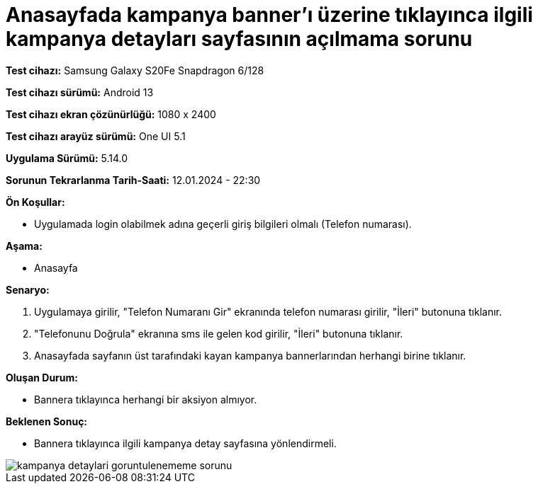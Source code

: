 :imagesdir: images

=  Anasayfada kampanya banner'ı üzerine tıklayınca ilgili kampanya detayları sayfasının açılmama sorunu

*Test cihazı:* Samsung Galaxy S20Fe Snapdragon 6/128

*Test cihazı sürümü:* Android 13

*Test cihazı ekran çözünürlüğü:* 1080 x 2400

*Test cihazı arayüz sürümü:* One UI 5.1

*Uygulama Sürümü:* 5.14.0

*Sorunun Tekrarlanma Tarih-Saati:* 12.01.2024 - 22:30

**Ön Koşullar:**

- Uygulamada login olabilmek adına geçerli giriş bilgileri olmalı (Telefon numarası).

**Aşama:** 

- Anasayfa

**Senaryo:**

. Uygulamaya girilir, "Telefon Numaranı Gir" ekranında telefon numarası girilir, "İleri" butonuna tıklanır.
. "Telefonunu Doğrula" ekranına sms ile gelen kod girilir, "İleri" butonuna tıklanır.
. Anasayfada sayfanın üst tarafındaki kayan kampanya bannerlarından herhangi birine tıklanır.

**Oluşan Durum:**

- Bannera tıklayınca herhangi bir aksiyon almıyor.

**Beklenen Sonuç:**

- Bannera tıklayınca ilgili kampanya detay sayfasına yönlendirmeli.

image::kampanya-detaylari-goruntulenememe-sorunu.jpeg[]

